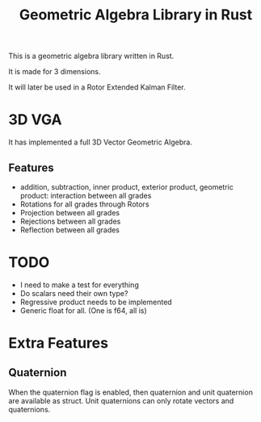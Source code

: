 #+title: Geometric Algebra Library in Rust

This is a geometric algebra library written in Rust.

It is made for 3 dimensions.

It will later be used in a Rotor Extended Kalman Filter.

* 3D VGA
It has implemented a full 3D Vector Geometric Algebra.
** Features
- addition, subtraction, inner product, exterior product, geometric product: interaction between all grades
- Rotations for all grades through Rotors
- Projection between all grades
- Rejections between all grades
- Reflection between all grades



* TODO
- I need to make a test for everything
- Do scalars need their own type?
- Regressive product needs to be implemented
- Generic float for all. (One is f64, all is)

* Extra Features
** Quaternion
When the quaternion flag is enabled, then quaternion and unit quaternion are available as struct.
Unit quaternions can only rotate vectors and quaternions.
